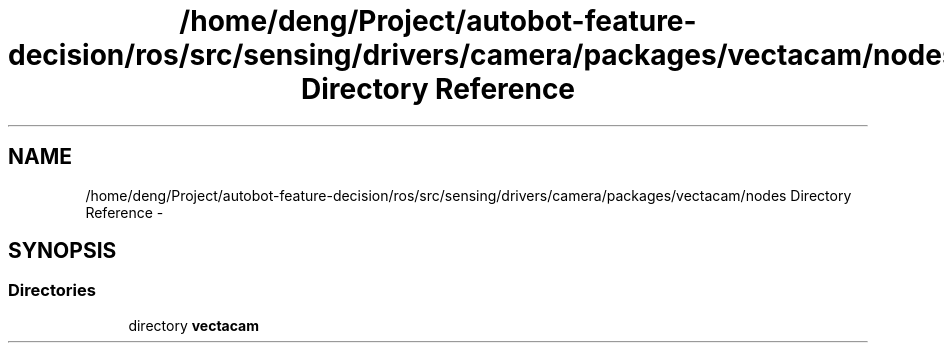 .TH "/home/deng/Project/autobot-feature-decision/ros/src/sensing/drivers/camera/packages/vectacam/nodes Directory Reference" 3 "Fri May 22 2020" "Autoware_Doxygen" \" -*- nroff -*-
.ad l
.nh
.SH NAME
/home/deng/Project/autobot-feature-decision/ros/src/sensing/drivers/camera/packages/vectacam/nodes Directory Reference \- 
.SH SYNOPSIS
.br
.PP
.SS "Directories"

.in +1c
.ti -1c
.RI "directory \fBvectacam\fP"
.br
.in -1c
